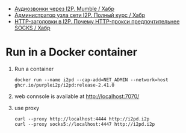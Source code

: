 :PROPERTIES:
:ID:       65884bee-28ea-4726-96df-1565b122c964
:END:
- [[https://habr.com/ru/company/itsoft/blog/577364/][Аудиозвонки через I2P. Mumble / Хабр]]
- [[https://habr.com/ru/post/550072/][Администратор узла сети I2P. Полный курс / Хабр]]
- [[https://habr.com/ru/post/594823/][HTTP-заголовки в I2P. Почему HTTP-прокси предпочтительнее SOCKS / Хабр]]

* Run in a Docker container
1. Run a container
   : docker run --name i2pd --cap-add=NET_ADMIN --network=host ghcr.io/purplei2p/i2pd:release-2.41.0
2. web connsole is available at http://localhost:7070/
3. use proxy
   : curl --proxy http://localhost:4444 http://i2pd.i2p
   : curl --proxy socks5://localhost:4447 http://i2pd.i2p
